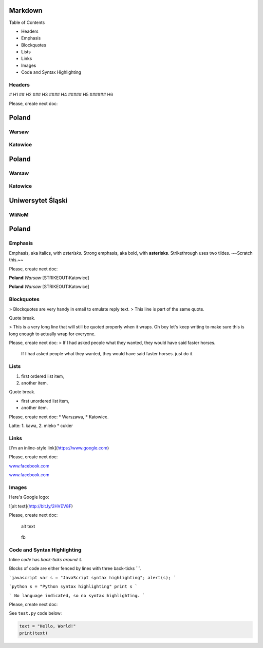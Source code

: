 
Markdown
========

Table of Contents

-  Headers
-  Emphasis
-  Blockquotes
-  Lists
-  Links
-  Images
-  Code and Syntax Highlighting

Headers
-------

# H1
## H2
### H3
#### H4
##### H5
###### H6

Please, create next doc:

Poland
======

Warsaw
------

Katowice
--------

Poland
======

Warsaw
------

Katowice
--------

Uniwersytet Śląski
==================

WIiNoM
------

Poland
======



Emphasis
--------

Emphasis, aka italics, with *asterisks*.
Strong emphasis, aka bold, with **asterisks**.
Strikethrough uses two tildes. ~~Scratch this.~~

Please, create next doc:

**Poland** *Warsaw* [STRIKEOUT:Katowice]

**Poland** *Warsaw* [STRIKEOUT:Katowice]

Blockquotes
-----------

> Blockquotes are very handy in email to emulate reply text.
> This line is part of the same quote.

Quote break.

> This is a very long line that will still be quoted properly when it wraps. Oh boy let's keep writing to make sure this is long enough to actually wrap for everyone.

Please, create next doc: > If I had asked people what they wanted, they
would have said faster horses.

    If I had asked people what they wanted, they would have said faster
    horses. just do it

Lists
-----

1. first ordered list item,
2. another item.

Quote break.

* first unordered list item,
* another item.

Please, create next doc: \* Warszawa, \* Katowice.

Latte: 1. kawa, 2. mleko \* cukier

Links
-----

[I'm an inline-style link](https://www.google.com)

Please, create next doc:

`www.facebook.com <https://www.facebook.com>`__

`www.facebook.com <https://www.facebook.com>`__

Images
------

Here's Google logo:

![alt text](http://bit.ly/2HVEV8F)

Please, create next doc:

.. figure:: http://www.us.edu.pl/sites/all/themes/usedupl3/images/logo-.png
   :alt: alt text

   alt text

.. figure:: www.us.edu.pl/sites/all/themes/usedupl3/images/logo-.png
   :alt: fb

   fb

Code and Syntax Highlighting
----------------------------

Inline `code` has `back-ticks around` it.

Blocks of code are either fenced by lines with three back-ticks ```.

```javascript
var s = "JavaScript syntax highlighting";
alert(s);
```
 
```python
s = "Python syntax highlighting"
print s
```
 
```
No language indicated, so no syntax highlighting. 
```

Please, create next doc:

See ``test.py`` code below:

.. code:: python

    text = "Hello, World!"
    print(text)


